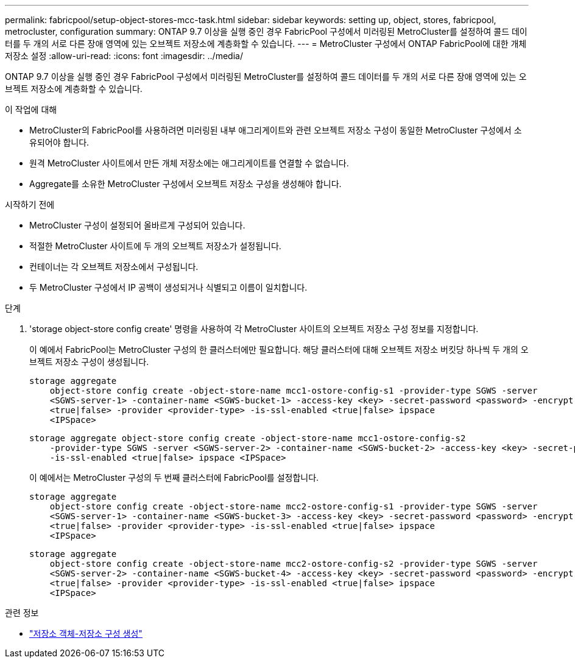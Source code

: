 ---
permalink: fabricpool/setup-object-stores-mcc-task.html 
sidebar: sidebar 
keywords: setting up, object, stores, fabricpool, metrocluster, configuration 
summary: ONTAP 9.7 이상을 실행 중인 경우 FabricPool 구성에서 미러링된 MetroCluster를 설정하여 콜드 데이터를 두 개의 서로 다른 장애 영역에 있는 오브젝트 저장소에 계층화할 수 있습니다. 
---
= MetroCluster 구성에서 ONTAP FabricPool에 대한 개체 저장소 설정
:allow-uri-read: 
:icons: font
:imagesdir: ../media/


[role="lead"]
ONTAP 9.7 이상을 실행 중인 경우 FabricPool 구성에서 미러링된 MetroCluster를 설정하여 콜드 데이터를 두 개의 서로 다른 장애 영역에 있는 오브젝트 저장소에 계층화할 수 있습니다.

.이 작업에 대해
* MetroCluster의 FabricPool를 사용하려면 미러링된 내부 애그리게이트와 관련 오브젝트 저장소 구성이 동일한 MetroCluster 구성에서 소유되어야 합니다.
* 원격 MetroCluster 사이트에서 만든 개체 저장소에는 애그리게이트를 연결할 수 없습니다.
* Aggregate를 소유한 MetroCluster 구성에서 오브젝트 저장소 구성을 생성해야 합니다.


.시작하기 전에
* MetroCluster 구성이 설정되어 올바르게 구성되어 있습니다.
* 적절한 MetroCluster 사이트에 두 개의 오브젝트 저장소가 설정됩니다.
* 컨테이너는 각 오브젝트 저장소에서 구성됩니다.
* 두 MetroCluster 구성에서 IP 공백이 생성되거나 식별되고 이름이 일치합니다.


.단계
. 'storage object-store config create' 명령을 사용하여 각 MetroCluster 사이트의 오브젝트 저장소 구성 정보를 지정합니다.
+
이 예에서 FabricPool는 MetroCluster 구성의 한 클러스터에만 필요합니다. 해당 클러스터에 대해 오브젝트 저장소 버킷당 하나씩 두 개의 오브젝트 저장소 구성이 생성됩니다.

+
[listing]
----
storage aggregate
    object-store config create -object-store-name mcc1-ostore-config-s1 -provider-type SGWS -server
    <SGWS-server-1> -container-name <SGWS-bucket-1> -access-key <key> -secret-password <password> -encrypt
    <true|false> -provider <provider-type> -is-ssl-enabled <true|false> ipspace
    <IPSpace>
----
+
[listing]
----
storage aggregate object-store config create -object-store-name mcc1-ostore-config-s2
    -provider-type SGWS -server <SGWS-server-2> -container-name <SGWS-bucket-2> -access-key <key> -secret-password <password> -encrypt <true|false> -provider <provider-type>
    -is-ssl-enabled <true|false> ipspace <IPSpace>
----
+
이 예에서는 MetroCluster 구성의 두 번째 클러스터에 FabricPool를 설정합니다.

+
[listing]
----
storage aggregate
    object-store config create -object-store-name mcc2-ostore-config-s1 -provider-type SGWS -server
    <SGWS-server-1> -container-name <SGWS-bucket-3> -access-key <key> -secret-password <password> -encrypt
    <true|false> -provider <provider-type> -is-ssl-enabled <true|false> ipspace
    <IPSpace>
----
+
[listing]
----
storage aggregate
    object-store config create -object-store-name mcc2-ostore-config-s2 -provider-type SGWS -server
    <SGWS-server-2> -container-name <SGWS-bucket-4> -access-key <key> -secret-password <password> -encrypt
    <true|false> -provider <provider-type> -is-ssl-enabled <true|false> ipspace
    <IPSpace>
----


.관련 정보
* link:https://docs.netapp.com/us-en/ontap-cli/search.html?q=storage+object-store+config+create["저장소 객체-저장소 구성 생성"^]

